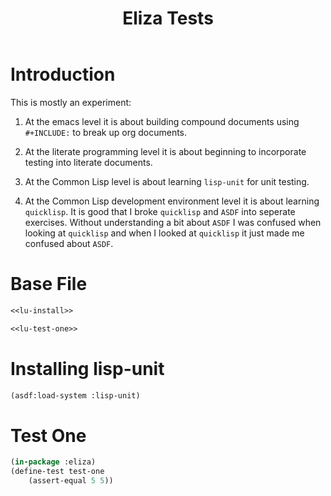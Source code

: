 #+TITLE: Eliza Tests
# Intended for import at level 2
* Introduction
This is mostly an experiment:

1. At the emacs level it is about building compound documents using =#+INCLUDE:= to break up org documents.

2. At the literate programming level it is about beginning to incorporate testing into literate documents.

3. At the Common Lisp level is about learning =lisp-unit= for unit testing.

4. At the Common Lisp development environment level it is about learning =quicklisp=. It is good that I broke =quicklisp= and =ASDF= into seperate exercises. Without understanding a bit about =ASDF= I was confused when looking at =quicklisp= and when I looked at =quicklisp= it just made me confused about =ASDF=.

* Base File
#+BEGIN_SRC lisp :noweb tangle :tangle eliza.test.lisp
  <<lu-install>>

  <<lu-test-one>>
#+END_SRC
* Installing lisp-unit
#+NAME: lu-install
#+BEGIN_SRC lisp :tangle no
  (asdf:load-system :lisp-unit)
#+END_SRC
* Test One
#+NAME: lu-test-one
#+BEGIN_SRC lisp :tangle no
  (in-package :eliza)
  (define-test test-one
      (assert-equal 5 5))
#+END_SRC
